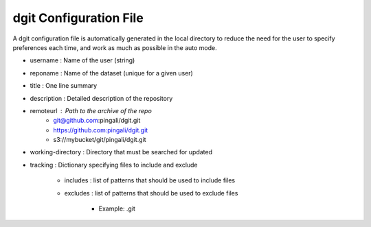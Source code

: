 
dgit Configuration File
-----------------------

A dgit configuration file is automatically generated in the local
directory to reduce the need for the user to specify preferences each
time, and work as much as possible in the auto mode.

- username : Name of the user (string)
- reponame : Name of the dataset (unique for a given user) 
- title : One line summary 
- description : Detailed description of the repository 
- remoteurl : Path to the archive of the repo
    - git@github.com:pingali/dgit.git 
    - https://github.com:pingali/dgit.git 
    - s3://mybucket/git/pingali/dgit.git 
- working-directory : Directory that must be searched for updated 
- tracking : Dictionary specifying files to include and exclude 

    - includes : list of patterns that should be used to include files
    - excludes : list of patterns that should be used to exclude files 

        - Example: .git 
